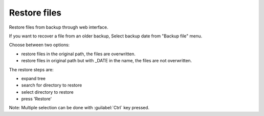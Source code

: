 =============
Restore files
=============

Restore files from backup through web interface.

If you want to recover a file from an older backup, Select backup date from "Backup file" menu.

Choose between two options:

* restore files in the original path, the files are overwritten.
* restore files in original path but with _DATE in the name, the files are not overwritten.

The restore steps are:

* expand tree
* search for directory to restore
* select directory to restore
* press 'Restore'

Note: Multiple selection can be done with :guilabel:`Ctrl` key pressed.
